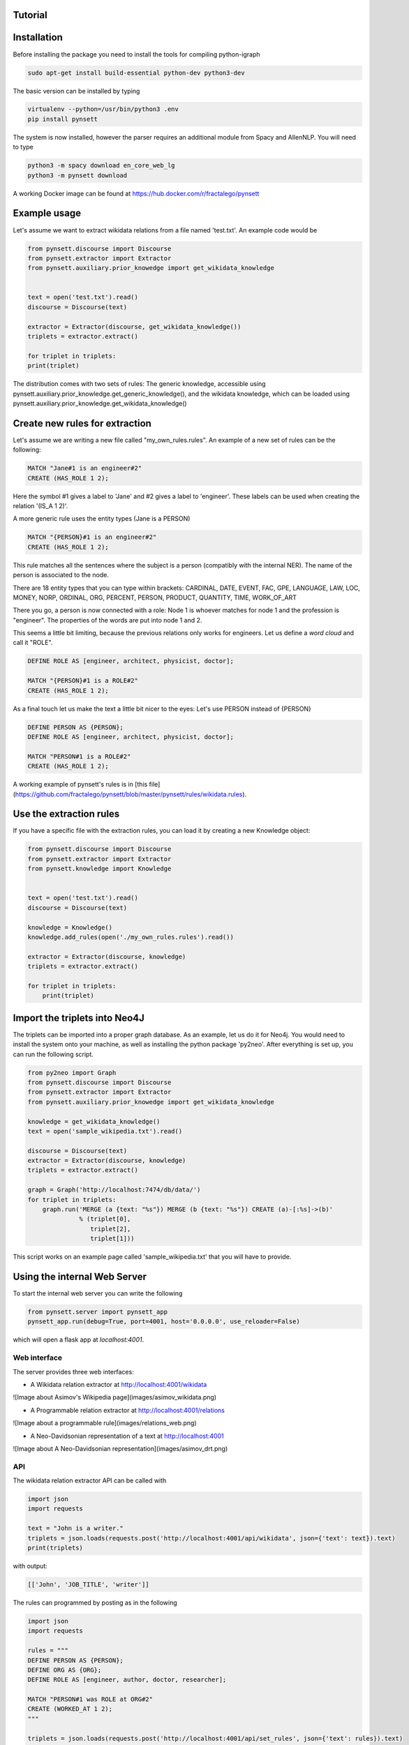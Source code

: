 Tutorial
--------

Installation
------------

Before installing the package you need to install the tools for compiling python-igraph

.. code-block:: bash

    sudo apt-get install build-essential python-dev python3-dev


The basic version can be installed by typing

.. code-block:: bash

    virtualenv --python=/usr/bin/python3 .env
    pip install pynsett

The system is now installed, however the parser requires an additional module from Spacy and AllenNLP. You will need to type

.. code-block:: bash

    python3 -m spacy download en_core_web_lg
    python3 -m pynsett download

A working Docker image can be found at https://hub.docker.com/r/fractalego/pynsett



Example usage
-------------

Let's assume we want to extract wikidata relations from a file named 'test.txt'.
An example code would be

.. code-block:: python

    from pynsett.discourse import Discourse
    from pynsett.extractor import Extractor
    from pynsett.auxiliary.prior_knowedge import get_wikidata_knowledge


    text = open('test.txt').read()
    discourse = Discourse(text)

    extractor = Extractor(discourse, get_wikidata_knowledge())
    triplets = extractor.extract()

    for triplet in triplets:
    print(triplet)

The distribution comes with two sets of rules: The generic knowledge, accessible using
pynsett.auxiliary.prior_knowledge.get_generic_knowledge(), and the wikidata knowledge, which
can be loaded using pynsett.auxiliary.prior_knowledge.get_wikidata_knowledge()


Create new rules for extraction
-------------------------------

Let's assume we are writing a new file called "my_own_rules.rules".
An example of a new set of rules can be the following:

.. code-block:: bash

    MATCH "Jane#1 is an engineer#2"
    CREATE (HAS_ROLE 1 2);

Here the symbol #1 gives a label to 'Jane' and #2 gives a label to 'engineer'.
These labels can be used when creating the relation '(IS_A 1 2)'.

A more generic rule uses the entity types (Jane is a PERSON)

.. code-block:: bash

    MATCH "{PERSON}#1 is an engineer#2"
    CREATE (HAS_ROLE 1 2);

This rule matches all the sentences where the subject is a person (compatibly with the internal
NER). The name of the person is associated to the node.

There are 18 entity types that you can type within brackets:
CARDINAL, DATE, EVENT, FAC, GPE, LANGUAGE, LAW, LOC, MONEY, NORP, ORDINAL,
ORG, PERCENT, PERSON, PRODUCT, QUANTITY, TIME, WORK_OF_ART

There you go, a person is now connected with a role: Node 1 is whoever matches for node 1 and
the profession is "engineer". The properties of the words are put into node 1 and 2.

This seems a little bit limiting, because the previous relations only works for engineers.
Let us define a `word cloud` and call it "ROLE".

.. code-block:: bash

    DEFINE ROLE AS [engineer, architect, physicist, doctor];

    MATCH "{PERSON}#1 is a ROLE#2"
    CREATE (HAS_ROLE 1 2);

As a final touch let us make the text a little bit nicer to the eyes: Let's use PERSON instead
of {PERSON}

.. code-block:: bash

    DEFINE PERSON AS {PERSON};
    DEFINE ROLE AS [engineer, architect, physicist, doctor];

    MATCH "PERSON#1 is a ROLE#2"
    CREATE (HAS_ROLE 1 2);

A working example of pynsett's rules is in [this file](https://github.com/fractalego/pynsett/blob/master/pynsett/rules/wikidata.rules).


Use the extraction rules
------------------------

If you have a specific file with the extraction rules, you can load it by creating a new
Knowledge object:

.. code-block:: python

    from pynsett.discourse import Discourse
    from pynsett.extractor import Extractor
    from pynsett.knowledge import Knowledge


    text = open('test.txt').read()
    discourse = Discourse(text)

    knowledge = Knowledge()
    knowledge.add_rules(open('./my_own_rules.rules').read())

    extractor = Extractor(discourse, knowledge)
    triplets = extractor.extract()

    for triplet in triplets:
        print(triplet)

Import the triplets into Neo4J
------------------------------

The triplets can be imported into a proper graph database. As an example, let us do it for Neo4j.
You would need to install the system onto your machine, as well as installing the python package
'py2neo'. After everything is set up, you can run the following script.

.. code-block:: python

    from py2neo import Graph
    from pynsett.discourse import Discourse
    from pynsett.extractor import Extractor
    from pynsett.auxiliary.prior_knowedge import get_wikidata_knowledge

    knowledge = get_wikidata_knowledge()
    text = open('sample_wikipedia.txt').read()

    discourse = Discourse(text)
    extractor = Extractor(discourse, knowledge)
    triplets = extractor.extract()

    graph = Graph('http://localhost:7474/db/data/')
    for triplet in triplets:
        graph.run('MERGE (a {text: "%s"}) MERGE (b {text: "%s"}) CREATE (a)-[:%s]->(b)'
                  % (triplet[0],
                     triplet[2],
                     triplet[1]))

This script works on an example page called 'sample_wikipedia.txt' that you will have to provide.


Using the internal Web Server
----------------------------

To start the internal web server you can write the following

.. code-block:: python

    from pynsett.server import pynsett_app
    pynsett_app.run(debug=True, port=4001, host='0.0.0.0', use_reloader=False)

which will open a flask app at `localhost:4001`.

Web interface
=============

The server provides three web interfaces:

* A Wikidata relation extractor at http://localhost:4001/wikidata

![Image about Asimov's Wikipedia page](images/asimov_wikidata.png)

* A Programmable relation extractor at http://localhost:4001/relations
![Image about a programmable rule](images/relations_web.png)


* A Neo-Davidsonian representation of a text at http://localhost:4001

![Image about A Neo-Davidsonian representation](images/asimov_drt.png)


API
===

The wikidata relation extractor API can be called with

.. code-block:: python

    import json
    import requests

    text = "John is a writer."
    triplets = json.loads(requests.post('http://localhost:4001/api/wikidata', json={'text': text}).text)
    print(triplets)

with output:

.. code-block:: python

    [['John', 'JOB_TITLE', 'writer']]

The rules can programmed by posting as in the following

.. code-block:: python

    import json
    import requests

    rules = """
    DEFINE PERSON AS {PERSON};
    DEFINE ORG AS {ORG};
    DEFINE ROLE AS [engineer, author, doctor, researcher];

    MATCH "PERSON#1 was ROLE at ORG#2"
    CREATE (WORKED_AT 1 2);
    """

    triplets = json.loads(requests.post('http://localhost:4001/api/set_rules', json={'text': rules}).text)

These rules are then used at the following API endpoint

.. code-block:: python

    import json
    import requests

    text = "Isaac Asimov was an American writer and professor of biochemistry at Boston University."
    triplets = json.loads(requests.post('http://localhost:4001/api/relations', json={'text': text}).text)
    print(triplets)


The Neo-Davidsonian representation API can be called with

.. code-block:: python

    import json
    import requests
    text = "John is tall."
    graph = json.loads(requests.post('http://localhost:4001/api/drt', json={'text': text}).text)
    print(graph)

with output:

.. code-block:: python

    {'edges': [{'arrows': 'to', 'from': 'v1', 'label': 'AGENT', 'to': 'v0'},
                                           {'arrows': 'to', 'from': 'v1', 'label': 'ADJECTIVE', 'to': 'v2'}],
                                 'nodes': [{'id': 'v1', 'label': 'is'},
                                           {'id': 'v0', 'label': 'John'},
                                           {'id': 'v2', 'label': 'tall'}]}

Pre-Formatting of the Text
--------------------------

The text must be submitted respecting the following rules:
* No parenthesis (...) nor brackets [...]. The parser is confused by those.
* The paragraphs must be separated by *1 empty line*. Dividing a text into paragraphs helps with anaphora.

.. code-block:: bash

   This is paragraph 1.

   This is paragraph 2.



Known issues and shortcomings
-----------------------------

* Speed! Parsing is done one sentence at a time
* Anaphora only works inside paragraphs
* Anaphora is done through AllenNLP, with can be slow-ish without a GPU
* The text needs to be cleaned and pre-formatted. This is not an issue *per se* but it must be kept in mind
